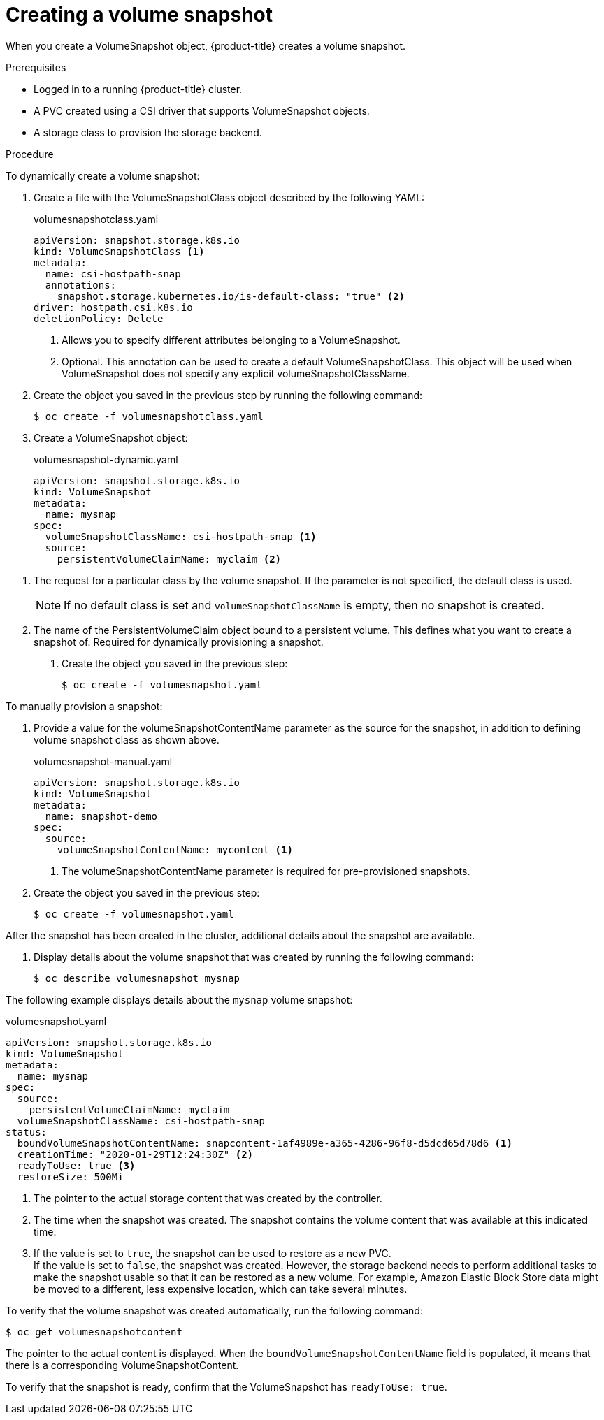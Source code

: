 // Module included in the following assemblies:
//
// * storage/persistent_storage/persistent-storage-csi-snapshots.adoc

[id="persistent-storage-csi-snapshots-create_{context}"]
= Creating a volume snapshot

When you create a VolumeSnapshot object, {product-title} creates a volume snapshot.

.Prerequisites
* Logged in to a running {product-title} cluster.
* A PVC created using a CSI driver that supports VolumeSnapshot objects.
* A storage class to provision the storage backend.

.Procedure

To dynamically create a volume snapshot:

. Create a file with the VolumeSnapshotClass object described by the following YAML:

+
.volumesnapshotclass.yaml
[source,yaml]
----
apiVersion: snapshot.storage.k8s.io
kind: VolumeSnapshotClass <1>
metadata:
  name: csi-hostpath-snap
  annotations:
    snapshot.storage.kubernetes.io/is-default-class: "true" <2>
driver: hostpath.csi.k8s.io
deletionPolicy: Delete
----
<1> Allows you to specify different attributes belonging to a VolumeSnapshot.
<2> Optional. This annotation can be used to create a default VolumeSnapshotClass. This object will be used when VolumeSnapshot does not specify any explicit volumeSnapshotClassName.

+
. Create the object you saved in the previous step by running the following command:
+
----
$ oc create -f volumesnapshotclass.yaml
----

. Create a VolumeSnapshot object:

+
.volumesnapshot-dynamic.yaml
[source,yaml]
----
apiVersion: snapshot.storage.k8s.io
kind: VolumeSnapshot
metadata:
  name: mysnap
spec:
  volumeSnapshotClassName: csi-hostpath-snap <1>
  source:
    persistentVolumeClaimName: myclaim <2>
----

<1> The request for a particular class by the volume snapshot. If the parameter is not specified, the default class is used.
+
[NOTE]
====
If no default class is set and `volumeSnapshotClassName` is empty, then no snapshot is created.
====
+
<2> The name of the PersistentVolumeClaim object bound to a persistent volume. This defines what you want to create a snapshot of. Required for dynamically provisioning a snapshot.

+
. Create the object you saved in the previous step:
+
----
$ oc create -f volumesnapshot.yaml
----


To manually provision a snapshot:

. Provide a value for the volumeSnapshotContentName parameter as the source for the snapshot, in addition to defining volume snapshot class as shown above.
+
.volumesnapshot-manual.yaml
[source,yaml]
----
apiVersion: snapshot.storage.k8s.io
kind: VolumeSnapshot
metadata:
  name: snapshot-demo
spec:
  source:
    volumeSnapshotContentName: mycontent <1>
----
<1> The volumeSnapshotContentName parameter is required for pre-provisioned snapshots.

. Create the object you saved in the previous step:
+
----
$ oc create -f volumesnapshot.yaml
----

After the snapshot has been created in the cluster, additional details about the snapshot are available.

. Display details about the volume snapshot that was created by running the following command:
+
----
$ oc describe volumesnapshot mysnap
----

The following example displays details about the `mysnap` volume snapshot:

.volumesnapshot.yaml
[source,yaml]
----
apiVersion: snapshot.storage.k8s.io
kind: VolumeSnapshot
metadata:
  name: mysnap
spec:
  source:
    persistentVolumeClaimName: myclaim
  volumeSnapshotClassName: csi-hostpath-snap
status:
  boundVolumeSnapshotContentName: snapcontent-1af4989e-a365-4286-96f8-d5dcd65d78d6 <1>
  creationTime: "2020-01-29T12:24:30Z" <2>
  readyToUse: true <3>
  restoreSize: 500Mi
----
<1> The pointer to the actual storage content that was created by the controller.
<2> The time when the snapshot was created. The snapshot contains the volume content that was available at this indicated time.
<3> If the value is set to `true`, the snapshot can be used to restore as a new PVC.
  +
If the value is set to `false`, the snapshot was created. However, the storage backend needs to perform additional tasks to make the snapshot usable so that it can be restored as a new volume. For example, Amazon Elastic Block Store data might be moved to a different, less expensive location, which can take several minutes.

To verify that the volume snapshot was created automatically, run the following command:

----
$ oc get volumesnapshotcontent
----

The pointer to the actual content is displayed. When the `boundVolumeSnapshotContentName` field is populated, it means that there is a corresponding VolumeSnapshotContent.

To verify that the snapshot is ready, confirm that the VolumeSnapshot has `readyToUse: true`.
